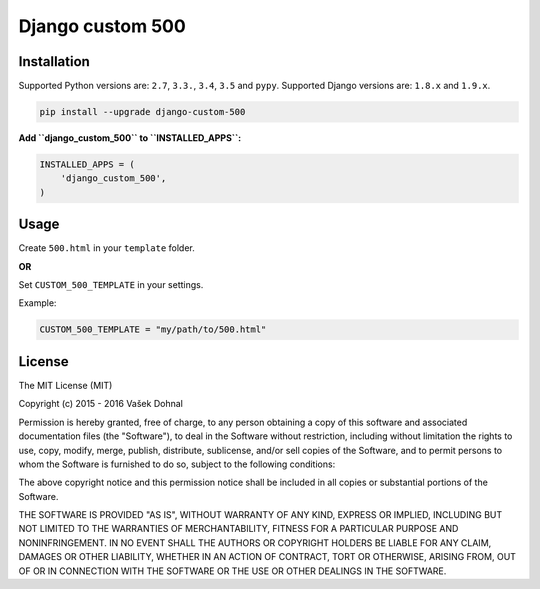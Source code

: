 Django custom 500
=================

.. image:: https://badge.fury.io/py/django_custom_500.svg
        :target: https://pypi.python.org/pypi/django_custom_500
        :alt: PyPi

.. image:: https://img.shields.io/badge/license-MIT-blue.svg
        :target: https://pypi.python.org/pypi/django_make_app/
        :alt: MIT

.. image:: https://api.travis-ci.org/illagrenan/django-custom-500.svg
        :target: https://travis-ci.org/illagrenan/django-custom-500
        :alt: TravisCI

.. image:: https://coveralls.io/repos/illagrenan/django-custom-500/badge.svg?branch=master
        :target: https://coveralls.io/r/illagrenan/django-custom-500?branch=master
        :alt: Coverage

.. image:: https://requires.io/github/illagrenan/django-custom-500/requirements.svg?branch=master
        :target: https://requires.io/github/illagrenan/django-custom-500/requirements/?branch=master
        :alt: Requirements Status

Installation
------------

Supported Python versions are: ``2.7``, ``3.3.``, ``3.4``, ``3.5`` and ``pypy``. Supported Django versions are: ``1.8.x`` and ``1.9.x``.

.. code:: bash

    pip install --upgrade django-custom-500

**Add ``django_custom_500`` to ``INSTALLED_APPS``:**

.. code:: python

    INSTALLED_APPS = (
        'django_custom_500',
    )

Usage
-----

Create ``500.html`` in your ``template`` folder.

**OR**

Set ``CUSTOM_500_TEMPLATE`` in your settings.

Example:

.. code:: python

    CUSTOM_500_TEMPLATE = "my/path/to/500.html"

License
-------

The MIT License (MIT)

Copyright (c) 2015 - 2016 Vašek Dohnal

Permission is hereby granted, free of charge, to any person obtaining a
copy of this software and associated documentation files (the
"Software"), to deal in the Software without restriction, including
without limitation the rights to use, copy, modify, merge, publish,
distribute, sublicense, and/or sell copies of the Software, and to
permit persons to whom the Software is furnished to do so, subject to
the following conditions:

The above copyright notice and this permission notice shall be included
in all copies or substantial portions of the Software.

THE SOFTWARE IS PROVIDED "AS IS", WITHOUT WARRANTY OF ANY KIND, EXPRESS
OR IMPLIED, INCLUDING BUT NOT LIMITED TO THE WARRANTIES OF
MERCHANTABILITY, FITNESS FOR A PARTICULAR PURPOSE AND NONINFRINGEMENT.
IN NO EVENT SHALL THE AUTHORS OR COPYRIGHT HOLDERS BE LIABLE FOR ANY
CLAIM, DAMAGES OR OTHER LIABILITY, WHETHER IN AN ACTION OF CONTRACT,
TORT OR OTHERWISE, ARISING FROM, OUT OF OR IN CONNECTION WITH THE
SOFTWARE OR THE USE OR OTHER DEALINGS IN THE SOFTWARE.
